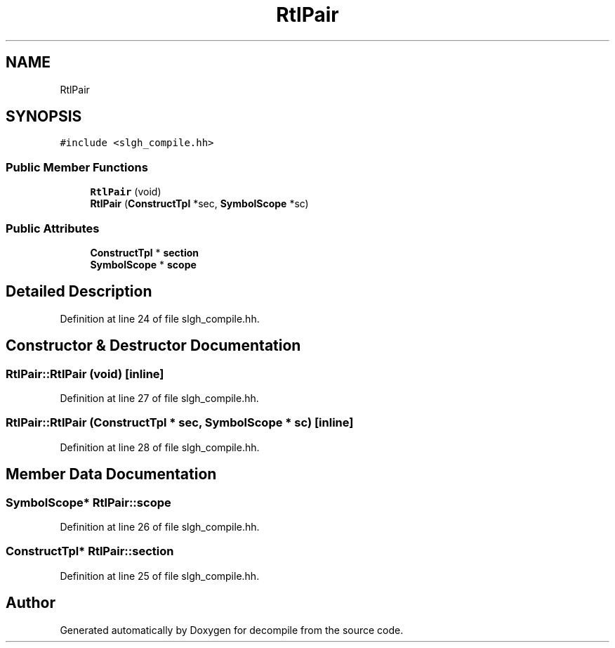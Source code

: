 .TH "RtlPair" 3 "Sun Apr 14 2019" "decompile" \" -*- nroff -*-
.ad l
.nh
.SH NAME
RtlPair
.SH SYNOPSIS
.br
.PP
.PP
\fC#include <slgh_compile\&.hh>\fP
.SS "Public Member Functions"

.in +1c
.ti -1c
.RI "\fBRtlPair\fP (void)"
.br
.ti -1c
.RI "\fBRtlPair\fP (\fBConstructTpl\fP *sec, \fBSymbolScope\fP *sc)"
.br
.in -1c
.SS "Public Attributes"

.in +1c
.ti -1c
.RI "\fBConstructTpl\fP * \fBsection\fP"
.br
.ti -1c
.RI "\fBSymbolScope\fP * \fBscope\fP"
.br
.in -1c
.SH "Detailed Description"
.PP 
Definition at line 24 of file slgh_compile\&.hh\&.
.SH "Constructor & Destructor Documentation"
.PP 
.SS "RtlPair::RtlPair (void)\fC [inline]\fP"

.PP
Definition at line 27 of file slgh_compile\&.hh\&.
.SS "RtlPair::RtlPair (\fBConstructTpl\fP * sec, \fBSymbolScope\fP * sc)\fC [inline]\fP"

.PP
Definition at line 28 of file slgh_compile\&.hh\&.
.SH "Member Data Documentation"
.PP 
.SS "\fBSymbolScope\fP* RtlPair::scope"

.PP
Definition at line 26 of file slgh_compile\&.hh\&.
.SS "\fBConstructTpl\fP* RtlPair::section"

.PP
Definition at line 25 of file slgh_compile\&.hh\&.

.SH "Author"
.PP 
Generated automatically by Doxygen for decompile from the source code\&.
